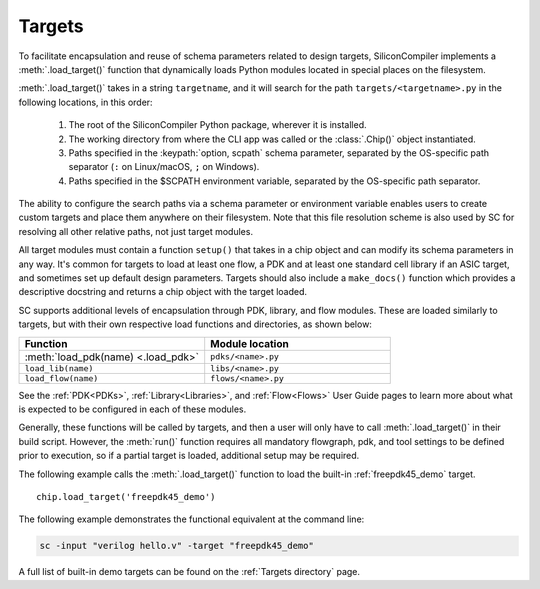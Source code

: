 Targets
===================================

To facilitate encapsulation and reuse of schema parameters related to design targets, SiliconCompiler implements a :meth:`.load_target()` function that dynamically loads Python modules located in special places on the filesystem.

:meth:`.load_target()` takes in a string ``targetname``, and it will search for the path ``targets/<targetname>.py`` in the following locations, in this order:

  #. The root of the SiliconCompiler Python package, wherever it is installed.
  #. The working directory from where the CLI app was called or the :class:`.Chip()` object instantiated.
  #. Paths specified in the :keypath:`option, scpath` schema parameter, separated by the OS-specific path separator (``:`` on Linux/macOS, ``;`` on Windows).
  #. Paths specified in the $SCPATH environment variable, separated by the OS-specific path separator.

The ability to configure the search paths via a schema parameter or environment variable enables users to create custom targets and place them anywhere on their filesystem. Note that this file resolution scheme is also used by SC for resolving all other relative paths, not just target modules.

All target modules must contain a function ``setup()`` that takes in a chip object and can modify its schema parameters in any way. It's common for targets to load at least one flow, a PDK and at least one standard cell library if an ASIC target, and sometimes set up default design parameters. Targets should also include a ``make_docs()`` function which provides a descriptive docstring and returns a chip object with the target loaded.

SC supports additional levels of encapsulation through PDK, library, and flow modules. These are loaded similarly to targets, but with their own respective load functions and directories, as shown below:

.. list-table::
   :widths: 40 40
   :header-rows: 1

   * - Function
     - Module location

   * - :meth:`load_pdk(name) <.load_pdk>`
     - ``pdks/<name>.py``

   * - ``load_lib(name)``
     - ``libs/<name>.py``

   * - ``load_flow(name)``
     - ``flows/<name>.py``

See the :ref:`PDK<PDKs>`, :ref:`Library<Libraries>`, and :ref:`Flow<Flows>` User Guide pages to learn more about what is expected to be configured in each of these modules.

Generally, these functions will be called by targets, and then a user will only have to call :meth:`.load_target()` in their build script.  However, the :meth:`run()` function requires all mandatory flowgraph, pdk, and tool settings to be defined prior to execution, so if a partial target is loaded, additional setup may be required.

The following example calls the :meth:`.load_target()` function to load the built-in :ref:`freepdk45_demo` target. ::

  chip.load_target('freepdk45_demo')

The following example demonstrates the functional equivalent at the command line:

.. code-block:: bash

   sc -input "verilog hello.v" -target "freepdk45_demo"

A full list of built-in demo targets can be found on the :ref:`Targets directory` page.
